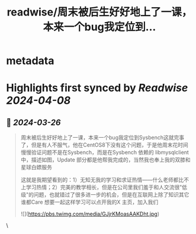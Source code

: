:PROPERTIES:
:title: readwise/周末被后生好好地上了一课，本来一个bug我定位到...
:END:


* metadata
:PROPERTIES:
:author: [[plantegg on Twitter]]
:full-title: "周末被后生好好地上了一课，本来一个bug我定位到..."
:category: [[tweets]]
:url: https://twitter.com/plantegg/status/1772425022596173991
:image-url: https://pbs.twimg.com/profile_images/587268563/twitterProfilePhoto.jpg
:END:

* Highlights first synced by [[Readwise]] [[2024-04-08]]
** 📌 [[2024-03-26]]
#+BEGIN_QUOTE
周末被后生好好地上了一课，本来一个bug我定位到Sysbench这就完事了，但是有人不服气，他在CentOS8下没有这个问题，于是他周末花时间慢慢验证问题不是在Sysbench，而是在Sysbench 依赖的 libmysqlclient 中，描述如图，Update 部分都是他帮我完成的，当然我也奉上我的双膝和星球白嫖服务

这就是我期望看到的：1）无知无我的学习和求证热情——什么老师都比不上学习热情；2）完美的教学相长，但是在公司里我们羞于和人交流很"低级"的问题，也就错过了很多进一步的机会，但是在互联网上除了知识其它谁都Care
想要一起这样学习可以点开我的X 主页，加入我们

![](https://pbs.twimg.com/media/GJjrKMoasAAKDht.jpg) 
#+END_QUOTE\